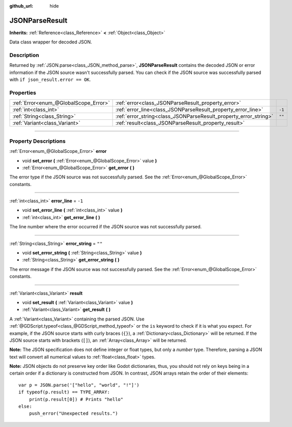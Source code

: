 :github_url: hide

.. DO NOT EDIT THIS FILE!!!
.. Generated automatically from Godot engine sources.
.. Generator: https://github.com/godotengine/godot/tree/3.5/doc/tools/make_rst.py.
.. XML source: https://github.com/godotengine/godot/tree/3.5/doc/classes/JSONParseResult.xml.

.. _class_JSONParseResult:

JSONParseResult
===============

**Inherits:** :ref:`Reference<class_Reference>` **<** :ref:`Object<class_Object>`

Data class wrapper for decoded JSON.

.. rst-class:: classref-introduction-group

Description
-----------

Returned by :ref:`JSON.parse<class_JSON_method_parse>`, **JSONParseResult** contains the decoded JSON or error information if the JSON source wasn't successfully parsed. You can check if the JSON source was successfully parsed with ``if json_result.error == OK``.

.. rst-class:: classref-reftable-group

Properties
----------

.. table::
   :widths: auto

   +---------------------------------------+------------------------------------------------------------------+--------+
   | :ref:`Error<enum_@GlobalScope_Error>` | :ref:`error<class_JSONParseResult_property_error>`               |        |
   +---------------------------------------+------------------------------------------------------------------+--------+
   | :ref:`int<class_int>`                 | :ref:`error_line<class_JSONParseResult_property_error_line>`     | ``-1`` |
   +---------------------------------------+------------------------------------------------------------------+--------+
   | :ref:`String<class_String>`           | :ref:`error_string<class_JSONParseResult_property_error_string>` | ``""`` |
   +---------------------------------------+------------------------------------------------------------------+--------+
   | :ref:`Variant<class_Variant>`         | :ref:`result<class_JSONParseResult_property_result>`             |        |
   +---------------------------------------+------------------------------------------------------------------+--------+

.. rst-class:: classref-section-separator

----

.. rst-class:: classref-descriptions-group

Property Descriptions
---------------------

.. _class_JSONParseResult_property_error:

.. rst-class:: classref-property

:ref:`Error<enum_@GlobalScope_Error>` **error**

.. rst-class:: classref-property-setget

- void **set_error** **(** :ref:`Error<enum_@GlobalScope_Error>` value **)**
- :ref:`Error<enum_@GlobalScope_Error>` **get_error** **(** **)**

The error type if the JSON source was not successfully parsed. See the :ref:`Error<enum_@GlobalScope_Error>` constants.

.. rst-class:: classref-item-separator

----

.. _class_JSONParseResult_property_error_line:

.. rst-class:: classref-property

:ref:`int<class_int>` **error_line** = ``-1``

.. rst-class:: classref-property-setget

- void **set_error_line** **(** :ref:`int<class_int>` value **)**
- :ref:`int<class_int>` **get_error_line** **(** **)**

The line number where the error occurred if the JSON source was not successfully parsed.

.. rst-class:: classref-item-separator

----

.. _class_JSONParseResult_property_error_string:

.. rst-class:: classref-property

:ref:`String<class_String>` **error_string** = ``""``

.. rst-class:: classref-property-setget

- void **set_error_string** **(** :ref:`String<class_String>` value **)**
- :ref:`String<class_String>` **get_error_string** **(** **)**

The error message if the JSON source was not successfully parsed. See the :ref:`Error<enum_@GlobalScope_Error>` constants.

.. rst-class:: classref-item-separator

----

.. _class_JSONParseResult_property_result:

.. rst-class:: classref-property

:ref:`Variant<class_Variant>` **result**

.. rst-class:: classref-property-setget

- void **set_result** **(** :ref:`Variant<class_Variant>` value **)**
- :ref:`Variant<class_Variant>` **get_result** **(** **)**

A :ref:`Variant<class_Variant>` containing the parsed JSON. Use :ref:`@GDScript.typeof<class_@GDScript_method_typeof>` or the ``is`` keyword to check if it is what you expect. For example, if the JSON source starts with curly braces (``{}``), a :ref:`Dictionary<class_Dictionary>` will be returned. If the JSON source starts with brackets (``[]``), an :ref:`Array<class_Array>` will be returned.

\ **Note:** The JSON specification does not define integer or float types, but only a *number* type. Therefore, parsing a JSON text will convert all numerical values to :ref:`float<class_float>` types.

\ **Note:** JSON objects do not preserve key order like Godot dictionaries, thus, you should not rely on keys being in a certain order if a dictionary is constructed from JSON. In contrast, JSON arrays retain the order of their elements:

::

    var p = JSON.parse('["hello", "world", "!"]')
    if typeof(p.result) == TYPE_ARRAY:
        print(p.result[0]) # Prints "hello"
    else:
        push_error("Unexpected results.")

.. |virtual| replace:: :abbr:`virtual (This method should typically be overridden by the user to have any effect.)`
.. |const| replace:: :abbr:`const (This method has no side effects. It doesn't modify any of the instance's member variables.)`
.. |vararg| replace:: :abbr:`vararg (This method accepts any number of arguments after the ones described here.)`
.. |static| replace:: :abbr:`static (This method doesn't need an instance to be called, so it can be called directly using the class name.)`
